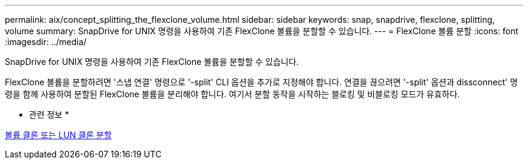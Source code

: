 ---
permalink: aix/concept_splitting_the_flexclone_volume.html 
sidebar: sidebar 
keywords: snap, snapdrive, flexclone, splitting, volume 
summary: SnapDrive for UNIX 명령을 사용하여 기존 FlexClone 볼륨을 분할할 수 있습니다. 
---
= FlexClone 볼륨 분할
:icons: font
:imagesdir: ../media/


[role="lead"]
SnapDrive for UNIX 명령을 사용하여 기존 FlexClone 볼륨을 분할할 수 있습니다.

FlexClone 볼륨을 분할하려면 '스냅 연결' 명령으로 '-split' CLI 옵션을 추가로 지정해야 합니다. 연결을 끊으려면 '-split' 옵션과 dissconnect' 명령을 함께 사용하여 분할된 FlexClone 볼륨을 분리해야 합니다. 여기서 분할 동작을 시작하는 블로킹 및 비블로킹 모드가 유효하다.

* 관련 정보 *

xref:concept_splitting_the_volume_or_lun_clone_operations.adoc[볼륨 클론 또는 LUN 클론 분할]
